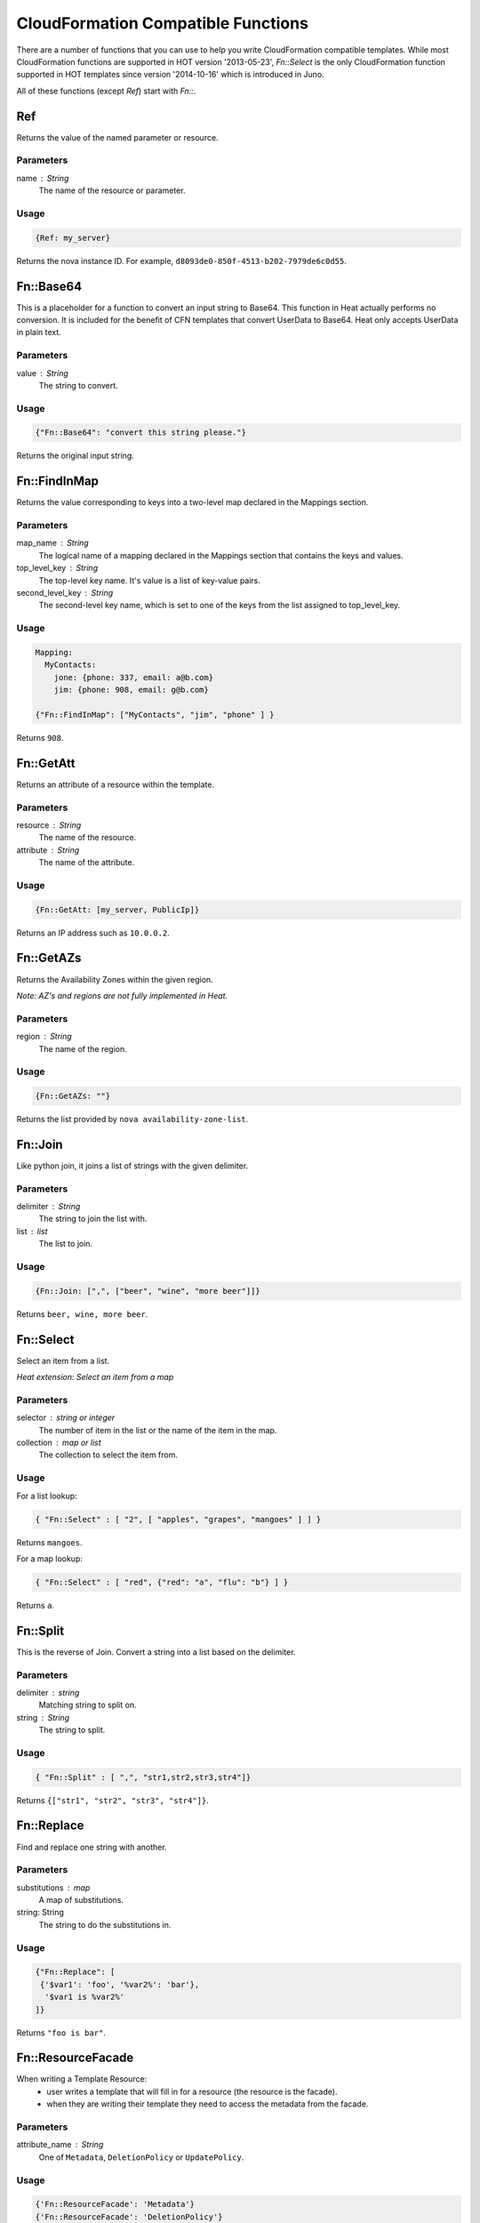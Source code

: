 ..
      Licensed under the Apache License, Version 2.0 (the "License"); you may
      not use this file except in compliance with the License. You may obtain
      a copy of the License at

          http://www.apache.org/licenses/LICENSE-2.0

      Unless required by applicable law or agreed to in writing, software
      distributed under the License is distributed on an "AS IS" BASIS, WITHOUT
      WARRANTIES OR CONDITIONS OF ANY KIND, either express or implied. See the
      License for the specific language governing permissions and limitations
      under the License.

===================================
CloudFormation Compatible Functions
===================================

There are a number of functions that you can use to help you write
CloudFormation compatible templates.  While most CloudFormation functions are
supported in HOT version '2013-05-23', *Fn::Select* is the only CloudFormation
function supported in HOT templates since version '2014-10-16' which is
introduced in Juno.

All of these functions (except *Ref*) start with *Fn::*.

---
Ref
---
Returns the value of the named parameter or resource.

Parameters
~~~~~~~~~~
name : String
    The name of the resource or parameter.

Usage
~~~~~

.. code-block:: yaml

  {Ref: my_server}

Returns the nova instance ID. For example, ``d8093de0-850f-4513-b202-7979de6c0d55``.

----------
Fn::Base64
----------
This is a placeholder for a function to convert an input string to Base64.
This function in Heat actually performs no conversion.  It is included for
the benefit of CFN templates that convert UserData to Base64.  Heat only
accepts UserData in plain text.

Parameters
~~~~~~~~~~
value : String
    The string to convert.

Usage
~~~~~

.. code-block:: yaml

  {"Fn::Base64": "convert this string please."}

Returns the original input string.

-------------
Fn::FindInMap
-------------
Returns the value corresponding to keys into a two-level map declared in the
Mappings section.

Parameters
~~~~~~~~~~
map_name : String
    The logical name of a mapping declared in the Mappings section that
    contains the keys and values.

top_level_key : String
    The top-level key name. It's value is a list of key-value pairs.

second_level_key : String
    The second-level key name, which is set to one of the keys from the list
    assigned to top_level_key.

Usage
~~~~~

.. code-block:: yaml

  Mapping:
    MyContacts:
      jone: {phone: 337, email: a@b.com}
      jim: {phone: 908, email: g@b.com}

  {"Fn::FindInMap": ["MyContacts", "jim", "phone" ] }

Returns ``908``.

----------
Fn::GetAtt
----------
Returns an attribute of a resource within the template.

Parameters
~~~~~~~~~~
resource : String
    The name of the resource.

attribute : String
    The name of the attribute.

Usage
~~~~~

.. code-block:: yaml

  {Fn::GetAtt: [my_server, PublicIp]}

Returns an IP address such as ``10.0.0.2``.

----------
Fn::GetAZs
----------
Returns the Availability Zones within the given region.

*Note: AZ's and regions are not fully implemented in Heat.*

Parameters
~~~~~~~~~~
region : String
    The name of the region.

Usage
~~~~~

.. code-block:: yaml

  {Fn::GetAZs: ""}

Returns the list provided by ``nova availability-zone-list``.

--------
Fn::Join
--------
Like python join, it joins a list of strings with the given delimiter.

Parameters
~~~~~~~~~~
delimiter : String
    The string to join the list with.

list : list
    The list to join.

Usage
~~~~~

.. code-block:: yaml

  {Fn::Join: [",", ["beer", "wine", "more beer"]]}

Returns ``beer, wine, more beer``.

----------
Fn::Select
----------
Select an item from a list.

*Heat extension: Select an item from a map*

Parameters
~~~~~~~~~~
selector : string or integer
    The number of item in the list or the name of the item in the map.

collection : map or list
    The collection to select the item from.

Usage
~~~~~

For a list lookup:

.. code-block:: yaml

  { "Fn::Select" : [ "2", [ "apples", "grapes", "mangoes" ] ] }

Returns ``mangoes``.

For a map lookup:

.. code-block:: yaml

  { "Fn::Select" : [ "red", {"red": "a", "flu": "b"} ] }

Returns ``a``.

---------
Fn::Split
---------
This is the reverse of Join. Convert a string into a list based on the
delimiter.

Parameters
~~~~~~~~~~
delimiter : string
    Matching string to split on.

string : String
    The string to split.

Usage
~~~~~

.. code-block:: yaml

  { "Fn::Split" : [ ",", "str1,str2,str3,str4"]}

Returns ``{["str1", "str2", "str3", "str4"]}``.

-----------
Fn::Replace
-----------
Find and replace one string with another.

Parameters
~~~~~~~~~~
substitutions : map
    A map of substitutions.
string: String
    The string to do the substitutions in.

Usage
~~~~~

.. code-block:: yaml

  {"Fn::Replace": [
   {'$var1': 'foo', '%var2%': 'bar'},
    '$var1 is %var2%'
  ]}

Returns ``"foo is bar"``.

------------------
Fn::ResourceFacade
------------------
When writing a Template Resource:
 - user writes a template that will fill in for a resource (the resource is the facade).
 - when they are writing their template they need to access the metadata from
   the facade.


Parameters
~~~~~~~~~~
attribute_name : String
    One of ``Metadata``, ``DeletionPolicy`` or ``UpdatePolicy``.

Usage
~~~~~

.. code-block:: yaml

  {'Fn::ResourceFacade': 'Metadata'}
  {'Fn::ResourceFacade': 'DeletionPolicy'}
  {'Fn::ResourceFacade': 'UpdatePolicy'}


Example
~~~~~~~
Here is a top level template ``top.yaml``

.. code-block:: yaml

  resources:
    my_server:
      type: OS::Nova::Server
      metadata:
        key: value
        some: more stuff


Here is a resource template ``my_actual_server.yaml``

.. code-block:: yaml

  resources:
    _actual_server_:
      type: OS::Nova::Server
      metadata: {'Fn::ResourceFacade': Metadata}

The environment file ``env.yaml``

.. code-block:: yaml

  resource_registry:
    resources:
      my_server:
        "OS::Nova::Server": my_actual_server.yaml

To use it

::

  $ heat stack-create -f top.yaml -e env.yaml


What happened is the metadata in ``top.yaml`` (key: value, some: more
stuff) gets passed into the resource template via the `Fn::ResourceFacade`_
function.

-------------------
Fn::MemberListToMap
-------------------
Convert an AWS style member list into a map.

Parameters
~~~~~~~~~~
key name: string
    The name of the key (normally "Name" or "Key").

value name: string
    The name of the value (normally "Value").

list: A list of strings
    The string to convert.

Usage
~~~~~

.. code-block:: yaml

  {'Fn::MemberListToMap': ['Name', 'Value', ['.member.0.Name=key',
                                             '.member.0.Value=door',
                                             '.member.1.Name=colour',
                                             '.member.1.Value=green']]}


Returns ``{'key': 'door', 'colour': 'green'}``.

----------
Fn::Equals
----------
Compares whether two values are equal. And returns true if the
two values are equal or false if they aren't.

Parameters
~~~~~~~~~~
value1:
    A value of any type that you want to compare.

value2:
    A value of any type that you want to compare.

Usage
~~~~~

.. code-block:: yaml

  {'Fn::Equals': [{'Ref': 'env_type'}, 'prod']}


Returns true if the param 'env_type' equals to 'prod',
otherwise returns false.

------
Fn::If
------
Returns one value if the specified condition evaluates to true and
another value if the specified condition evaluates to false.

Parameters
~~~~~~~~~~
condition_name:
    A reference to a condition in the ``Conditions`` section.

value_if_true:
    A value to be returned if the specified condition evaluates
    to true.

value_if_false:
    A value to be returned if the specified condition evaluates
    to false.

Usage
~~~~~

.. code-block:: yaml

  {'Fn::If': ['create_prod', 'value_true', 'value_false']}


Returns 'value_true' if the condition 'create_prod' evaluates to true,
otherwise returns 'value_false'.

-------
Fn::Not
-------
Acts as a NOT operator.

The syntax of the ``Fn::Not`` function is

.. code-block:: yaml

  {'Fn::Not': [condition]}

Returns true for a condition that evaluates to false or returns false
for a condition that evaluates to true.

Parameters
~~~~~~~~~~
condition:
    A condition such as ``Fn::Equals`` that evaluates to true or false
    can be defined in this function, also we can set a boolean value
    as a condition.

Usage
~~~~~

.. code-block:: yaml

  {'Fn::Not': [{'Fn::Equals': [{'Ref': env_type'}, 'prod']}]}


Returns false if the param 'env_type' equals to 'prod',
otherwise returns true.

-------
Fn::And
-------
Acts as an AND operator to evaluate all the specified conditions.
Returns true if all the specified conditions evaluate to true, or returns
false if any one of the conditions evaluates to false.

Parameters
~~~~~~~~~~
condition:
    A condition such as Fn::Equals that evaluates to true or false.

Usage
~~~~~

.. code-block:: yaml

  {'Fn::And': [{'Fn::Equals': [{'Ref': env_type}, 'prod']},
               {'Fn::Not': [{'Fn::Equals': [{'Ref': zone}, 'beijing']}]}]

Returns true if the param 'env_type' equals to 'prod' and the param 'zone' is
not equal to 'beijing', otherwise returns false.

------
Fn::Or
------
Acts as an OR operator to evaluate all the specified conditions.
Returns true if any one of the specified conditions evaluate to true,
or returns false if all of the conditions evaluates to false.

Parameters
~~~~~~~~~~
condition:
    A condition such as Fn::Equals that evaluates to true or false.

Usage
~~~~~

.. code-block:: yaml

  {'Fn::Or': [{'Fn::Equals': [{'Ref': zone}, 'shanghai']},
              {'Fn::Equals': [{'Ref': zone}, 'beijing']}]}

Returns true if the param 'zone' equals to 'shanghai' or 'beijing',
otherwise returns false.
